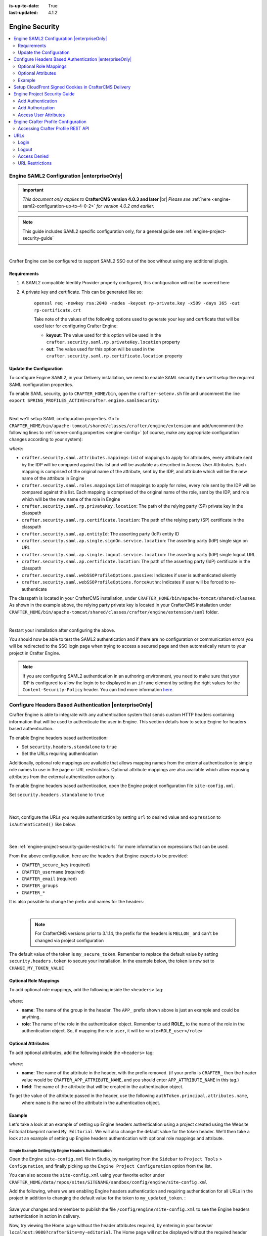 :is-up-to-date: True
:last-updated: 4.1.2

.. _engine-security:

===============
Engine Security
===============
.. contents::
    :local:
    :depth: 2

.. _engine-saml2-configuration:

-------------------------------------------
Engine SAML2 Configuration |enterpriseOnly|
-------------------------------------------
.. version_tag::
    :label: Since
    :version: 4.0.3

.. important::
   *This document only applies to* **CrafterCMS version 4.0.3 and later** |br|
   *Please see* :ref:`here <engine-saml2-configuration-up-to-4-0-2>` *for version 4.0.2 and earlier.*

.. note:: This guide includes SAML2 specific configuration only, for a general guide see
   :ref:`engine-project-security-guide`

|

Crafter Engine can be configured to support SAML2 SSO out of the box without using any additional plugin.

^^^^^^^^^^^^
Requirements
^^^^^^^^^^^^
#. A SAML2 compatible Identity Provider properly configured, this configuration will not be covered here
#. A private key and certificate. This can be generated like so:

    ``openssl req -newkey rsa:2048 -nodes -keyout rp-private.key -x509 -days 365 -out rp-certificate.crt``

    Take note of the values of the following options used to generate your key and certificate that will be
    used later for configuring Crafter Engine:

    * **keyout**: The value used for this option wil be used in the ``crafter.security.saml.rp.privateKey.location`` property
    * **out**: The value used for this option will be used in the ``crafter.security.saml.rp.certificate.location`` property

^^^^^^^^^^^^^^^^^^^^^^^^
Update the Configuration
^^^^^^^^^^^^^^^^^^^^^^^^
To configure Engine SAML2, in your Delivery installation, we need to enable SAML security then we'll setup the required SAML configuration properties.

To enable SAML security, go to ``CRAFTER_HOME/bin``, open the ``crafter-setenv.sh`` file and uncomment the line ``export SPRING_PROFILES_ACTIVE=crafter.engine.samlSecurity``:

.. code-block:: sh
   :caption: *CRAFTER_HOME/bin/crafter-setenv.sh*

   # -------------------- Spring Profiles --------------------
   ...
   # Uncomment to enable SAML security
   export SPRING_PROFILES_ACTIVE=crafter.engine.samlSecurity
   # For multiple active spring profiles, create comma separated list

|

Next we'll setup SAML configuration properties. Go to ``CRAFTER_HOME/bin/apache-tomcat/shared/classes/crafter/engine/extension`` and add/uncomment the following lines to :ref:`server-config.properties <engine-config>` (of course, make any appropriate configuration changes according to your system):

.. code-block:: properties
   :caption: *CRAFTER_HOME/bin/apache-tomcat/shared/classes/crafter/engine/extension/server-config.properties*
   :linenos:

   #############################
   # SAML2 Security Properties #
   #############################
   # SAML attributes mapping
   crafter.security.saml.attributes.mappings=DisplayName:fullname,Avatar:profilePicture
   # SAML roles mapping
   crafter.security.saml.roles.mappings=editor:ROLE_EDITOR
   # SAML attribute role key
   crafter.security.saml.attributeName.role=Role
   ###############################################################
   ##         SAML Security Relying Party (SP) configuration    ##
   ###############################################################
   # {baseUrl} and {registrationId} are pre-defined macros and should not be modified
   # SAML relying party (SP) registration ID. {registrationId} macro will be replaced with this value
   crafter.security.saml.rp.registration.id=SSO
   # SAML relying party (SP) entity ID and metadata endpoint
   crafter.security.saml.rp.entity.id={baseUrl}/saml/metadata
   # SAML relying party (SP) login processing url. Must end with {registrationId}
   crafter.security.saml.rp.loginProcessingUrl=/saml/{registrationId}
   # SAML relying party (SP) assertion consumer service location. Must end with {registrationId}
   crafter.security.saml.rp.assertion.consumer.service.location={baseUrl}/saml/{registrationId}
   # SAML relying party (SP) assertion consumer service biding (POST or REDIRECT)
   crafter.security.saml.rp.assertion.consumer.service.binding=POST
   # SAML relying party (SP) logout URL
   crafter.security.saml.rp.logoutUrl=/saml/logout
   # SAML relying party (SP) single logout service location
   crafter.security.saml.rp.logout.service.location={baseUrl}/saml/logout
   # SAML relying party (SP) logout service binding (POST or REDIRECT)
   crafter.security.saml.rp.logout.service.binding=POST
   # SAML relying party (SP) metadata endpoint
   crafter.security.saml.rp.metadata.endpoint=/saml/metadata
   # SAML relying party (SP) private key location
   crafter.security.saml.rp.privateKey.location=classpath:crafter/engine/extension/saml/rp-private.key
   # SAML relying party (SP) certificate location
   crafter.security.saml.rp.certificate.location=classpath:crafter/engine/extension/saml/rp-certificate.crt
   ###############################################################
   ##      SAML Security Asserting Party (IdP) configuration    ##
   ###############################################################
   # SAML asserting party (IdP) entity ID:
   crafter.security.saml.ap.entityId=https://ap.example.org/ap-entity-id
   # SAML asserting party (IdP) single sign on service location
   crafter.security.saml.ap.single.signOn.service.location=https://ap.example.org/sso/saml
   # SAML asserting party (IdP) single sign on service binding (POST or REDIRECT)
   crafter.security.saml.ap.single.signOn.service.binding=POST
   # SAML asserting party (IdP) logout service location
   crafter.security.saml.ap.single.logout.service.location=https://ap.example.org/slo/saml
   # SAML asserting party (IdP) logout service binding (POST or REDIRECT)
   crafter.security.saml.ap.single.logout.service.binding=POST
   # SAML asserting party (IdP) want authn request signed
   crafter.security.saml.ap.want.authn.request.signed=false
   # SAML asserting party (IdP) certificate location
   crafter.security.saml.ap.certificate.location=classpath:crafter/engine/extension/saml/idp-certificate.crt
   ###############################################################
   ##            SAML Security other configuration              ##
   ###############################################################
   # SAML Web SSO profile options: authenticate the user silently
   crafter.security.saml.webSSOProfileOptions.passive=false
   # SAML Web SSO profile options: force user to re-authenticate
   crafter.security.saml.webSSOProfileOptions.forceAuthn=false

*where:*

- ``crafter.security.saml.attributes.mappings``: List of mappings to apply for attributes, every attribute sent
  by the IDP will be compared against this list and will be available as described in Access User Attributes.
  Each mapping is comprised of the original name of the attribute, sent by the IDP, and attribute which will
  be the new name of the attribute in Engine
- ``crafter.security.saml.roles.mappings``:List of mappings to apply for roles, every role sent by the IDP will
  be compared against this list. Each mapping is comprised of the original name of the role, sent by the IDP,
  and role which will be the new name of the role in Engine
- ``crafter.security.saml.rp.privateKey.location``: The path of the relying party (SP) private key in the classpath
- ``crafter.security.saml.rp.certificate.location``: The path of the relying party (SP) certificate in the classpath
- ``crafter.security.saml.ap.entityId``: The asserting party (IdP) entity ID
- ``crafter.security.saml.ap.single.signOn.service.location``: The asserting party (IdP) single sign on URL
- ``crafter.security.saml.ap.single.logout.service.location``: The asserting party (IdP) single logout URL
- ``crafter.security.saml.ap.certificate.location``:  The path of the asserting party (IdP) certificate in the classpath
- ``crafter.security.saml.webSSOProfileOptions.passive``: Indicates if user is authenticated silently
- ``crafter.security.saml.webSSOProfileOptions.forceAuthn``: Indicates if user will be forced to re-authenticate

The classpath is located in your CrafterCMS installation, under ``CRAFTER_HOME/bin/apache-tomcat/shared/classes``. As shown in the example above, the relying party private key is located in your CrafterCMS installation under ``CRAFTER_HOME/bin/apache-tomcat/shared/classes/crafter/engine/extension/saml`` folder.

.. code-block:: properties
   :caption: *CRAFTER_HOME/bin/apache-tomcat/shared/classes/crafter/engine/extension/server-config.properties*

   # SAML relying party (SP) private key location
   crafter.security.saml.rp.privateKey.location=classpath:crafter/engine/extension/saml/rp-private.key

|

Restart your installation after configuring the above.

You should now be able to test the SAML2 authentication and if there are no configuration or
communication errors you will be redirected to the SSO login page when trying to access a
secured page and then automatically return to your project in Crafter Engine.

.. note::
  If you are configuring SAML2 authentication in an authoring environment, you need to make sure that your IDP is
  configured to allow the login to be displayed in an ``iframe`` element by setting the right values for the
  ``Content-Security-Policy`` header. You can find more information
  `here <https://developer.mozilla.org/en-US/docs/Web/HTTP/Headers/Content-Security-Policy>`_.

.. TODO The following section can be put back in if we go back to supporting different SAML2 per project
    .. _saml2-multi-environment-support:

    ^^^^^^^^^^^^^^^^^^^^^^^^^^^^^^^^^^^^^^^^^^^^^^^^
    SAML2 Multi-Environment Support |enterpriseOnly|
    ^^^^^^^^^^^^^^^^^^^^^^^^^^^^^^^^^^^^^^^^^^^^^^^^
    When configuring SAML2 in an environment-specific project configuration file (``/config/engine/site-config.xml``), since the
    SAML2 configuration folder sits outside the environment folder, you can point to environment-specific SAML2
    files in the SAML2 folder for the following path/file configuration of SAML2:

    +------------------------------------+-------------------------------------------+-------------------------------------+
    || Property                          || Description                              || Default Value                      |
    +====================================+===========================================+=====================================+
    |``keystore.path``                   |The path of the keystore file in the repo  |``/config/engine/saml2/keystore.jks``|
    +------------------------------------+-------------------------------------------+-------------------------------------+
    |``identityProviderDescriptor``      |The path of the identity provider metadata |``/config/engine/saml2/idp.xml``     |
    |                                    |XML descriptor in the repo                 |                                     |
    +------------------------------------+-------------------------------------------+-------------------------------------+
    |``serviceProviderDescriptor``       |The path of the service provider metadata  |``/config/engine/saml2/sp.xml``      |
    |                                    |XML descriptor in the repo                 |                                     |
    +------------------------------------+-------------------------------------------+-------------------------------------+

    Use the format ``/config/engine/saml2/saml2-path-file-config-{myCustomEnv}.***`` for naming your SAML2 environment
    specific configuration files where ``{myCustomEnv}`` is the name of your environment.

    """""""
    Example
    """""""
    Say we're setting up SAML2 files for an environment named ``dev``. Using the format mentioned above, our environment
    specific SAML2 files will be the following:

    - ``/config/engine/saml2/keystore-dev.jks``
    - ``/config/engine/saml2/idp-dev.xml``
    - ``/config/engine/saml2/sp-dev.xml``

    Below is the SAML2 configuration using the above files in the project configuration file:

    .. code-block:: xml
       :caption: *Example SAML2 configuration for a custom environment*
       :emphasize-lines: 5,15,17

       <saml2>
         ...
         <keystore>
           <defaultCredential>abc-crafter-saml</defaultCredential>
           <path>/config/engine/saml2/keystore-dev.jks</path>
           <password encrypted="true">${enc:value}</password>
           <credentials>
             <credential>
               <name>abc-crafter-saml</name>
               <password encrypted="true">${enc:value}</password>
             </credential>
           </credentials>
         </keystore>
         <identityProviderName>http://www.okta.com/abc</identityProviderName>
         <identityProviderDescriptor>/config/engine/saml2/idp-dev.xml</identityProviderDescriptor>
         <serviceProviderName>https://intranet.abc.org/saml/SSO</serviceProviderName>
         <serviceProviderDescription>/config/engine/saml2/sp-dev.xml</serviceProviderDescription>
       </saml2>

.. _engine-headers-authentication:

-------------------------------------------------------
Configure Headers Based Authentication |enterpriseOnly|
-------------------------------------------------------
Crafter Engine is able to integrate with any authentication system that sends custom HTTP headers containing
information that will be used to authenticate the user in Engine. This section details how to setup Engine for
headers based authentication.

To enable Engine headers based authentication:

- Set ``security.headers.standalone`` to ``true``
- Set the URLs requiring authentication

Additionally, optional role mappings are available that allows mapping names from the external authentication to
simple role names to use in the page or URL restrictions. Optional attribute mappings are also available which
allow exposing attributes from the external authentication authority.

To enable Engine headers based authentication, open the Engine project configuration file ``site-config.xml``.

Set ``security.headers.standalone`` to ``true``

   .. code-block:: xml
      :caption: *Engine Project Configuration  - Enable headers authentication*
      :emphasize-lines: 4

      <security>
        ...
        <headers>
          <standalone>true</standalone>
        </headers>
      </security>

   |

Next, configure the URLs you require authentication by setting ``url`` to desired value and ``expression`` to
``isAuthenticated()`` like below:

   .. code-block:: xml
      :caption: *Engine Project Configuration  - setup url restrictions*
      :emphasize-lines: 3-6

      <security>
        <urlRestrictions>
          <restriction>
            <url>/**</url>
            <expression>isAuthenticated()</expression>
          </restriction>
        </urlRestrictions>
        ...
      </security>

   |

See :ref:`engine-project-security-guide-restrict-urls` for more information on expressions that can be used.

From the above configuration, here are the headers that Engine expects to be provided:

- ``CRAFTER_secure_key`` (required)
- ``CRAFTER_username`` (required)
- ``CRAFTER_email`` (required)
- ``CRAFTER_groups``
- ``CRAFTER_*``

It is also possible to change the prefix and names for the headers:

.. code-block:: xml
   :caption: *Engine Project Configuration  - change default header names*
   :linenos:

   <security>
     <headers>
       ...
       <names>
        <!-- Prefix that will be used for all headers, defaults to 'CRAFTER_' -->
        <prefix>MY_APP_</prefix>

        <!-- Name for the header containing the username, defaults to 'username' -->
        <username>user</username>

        <!-- Name for the header containing the email, defaults to 'email' -->
        <email>address</email>

        <!-- Name for the header containing the groups, defaults to 'groups' -->
        <groups>roles</groups>

        <!-- Name for the header containing the token, defaults to 'secure_key' -->
        <token>verification</token>

       </names>
       ...
     </headers>
   </security>

|

   .. note::
      For CrafterCMS versions prior to 3.1.14, the prefix for the headers is ``MELLON_`` and can't be changed via project configuration


The default value of the token is ``my_secure_token``. Remember to replace the default value by setting
``security.headers.token`` to secure your installation. In the example below, the token is now set to
``CHANGE_MY_TOKEN_VALUE``

   .. code-block:: xml
      :caption: *Engine Project Configuration  - Change the default value of the token*
      :emphasize-lines: 4

      <security>
      ...
        <headers>
          <token>CHANGE_MY_TOKEN_VALUE</token>
        </headers>
      </security>

^^^^^^^^^^^^^^^^^^^^^^
Optional Role Mappings
^^^^^^^^^^^^^^^^^^^^^^
To add optional role mappings, add the following inside the ``<headers>`` tag:

   .. code-block:: xml
      :caption: *Engine Project Configuration  - setup optional role mappings in header*
      :emphasize-lines: 5-8

      <security>
        <headers>
          ...
          <groups>
            <group>
              <name>APP_GROUP_NAME</name>    <!-- The name of the group in the header -->
              <role>ROLE_name_of_role</role> <!-- The name of the role in the authentication object -->
            </group>
          </groups>
          ...
        </headers>
      </security>


*where:*

* **name**: The name of the group in the header. The ``APP_`` prefix shown above is just an example and could be
  anything.
* **role**: The name of the role in the authentication object. Remember to add **ROLE_** to the name of the role in
  the authentication object. So, if mapping the role ``user``, it will be ``<role>ROLE_user</role>``

^^^^^^^^^^^^^^^^^^^
Optional Attributes
^^^^^^^^^^^^^^^^^^^
To add optional attributes, add the following inside the ``<headers>`` tag:

   .. code-block:: xml
      :caption: *Engine Project Configuration  - setup optional attributes in header*
      :linenos:
      :emphasize-lines: 5-10

      <security>
        <headers>
          ...
          <!-- Optional attribute mappings, allows to expose attributes from the external auth -->
          <attributes>
            <attribute>
              <name>APP_ATTRIBUTE_NAME</name>   <!-- The name of the attribute in the header, excluding the prefix -->
              <field>name</field>               <!-- The name of the attribute in the authentication object -->
            </attribute>
          </attributes>
          ...
        </headers>
      </security>


*where:*

* **name**: The name of the attribute in the header, with the prefix removed. (if your prefix is ``CRAFTER_`` then the
  header value would be ``CRAFTER_APP_ATTRIBUTE_NAME``, and you should enter ``APP_ATTRIBUTE_NAME`` in this tag.)
* **field**: The name of the attribute that will be created in the authentication object.

To get the value of the attribute passed in the header, use the following ``authToken.principal.attributes.name``,
 where ``name`` is the name of the attribute in the authentication object.

^^^^^^^
Example
^^^^^^^
Let's take a look at an example of setting up Engine headers authentication using a project created using the Website
Editorial blueprint named ``My Editorial``. We will also change the default value for the token header. We'll then take a
look at an example of setting up Engine headers authentication with optional role mappings and attribute.

"""""""""""""""""""""""""""""""""""""""""""""""""""""""
Simple Example Setting Up Engine Headers Authentication
"""""""""""""""""""""""""""""""""""""""""""""""""""""""
Open the Engine ``site-config.xml`` file in Studio, by navigating from the ``Sidebar`` to
``Project Tools`` > ``Configuration``, and finally picking up the ``Engine Project Configuration`` option from the list.

You can also access the ``site-config.xml`` using your favorite editor under
``CRAFTER_HOME/data/repos/sites/SITENAME/sandbox/config/engine/site-config.xml``

Add the following, where we are enabling Engine headers authentication and requiring authentication for all URLs in the
project in addition to changing the default value for the token to ``my_updated_token``. :

   .. code-block:: xml
      :caption: *Engine Project Configuration  - Example enabling headers authentication*

      <?xml version="1.0" encoding="UTF-8"?>
      <site>
        <version>2</version>
        <security>
          <urlRestrictions>
            <restriction>
              <url>/**</url>
              <expression>isAuthenticated()</expression>
            </restriction>
          </urlRestrictions>
          <headers>
            <standalone>true</standalone>
            <token>my_updated_token</token>
          </headers>
        </security>
      </site>

Save your changes and remember to publish the file ``/config/engine/site-config.xml`` to see the Engine headers
authentication in action in delivery.

Now, try viewing the Home page without the header attributes required, by entering in your browser
``localhost:9080?crafterSite=my-editorial``. The Home page will not be displayed without the required header attributes.

.. image:: /_static/images/site-admin/engine-headers-delivery-not-sent.webp
   :align: center
   :width: 75%
   :alt: Website Editorial Home Page view without the headers sent

|

This time, try viewing the Home page with the following header attributes and values:

- ``CRAFTER_secure_key``: my_updated_token
- ``CRAFTER_username``: jsmith
- ``CRAFTER_email``: jsmith@example.com

You should now see the Home page displayed

.. image:: /_static/images/site-admin/engine-headers-delivery-sent.webp
   :align: center
   :width: 75%
   :alt: Website Editorial Home Page view with the headers sent

|

See :ref:`engine-config` for more information on how to access the ``site-config.xml`` file.

"""""""""""""""""""""""""""""""""""""""""""""""""""""""""""""""""""""""""""""""""""""""""""
Example Setting Up Engine Headers Authentication with Optional Role Mappings and Attributes
"""""""""""""""""""""""""""""""""""""""""""""""""""""""""""""""""""""""""""""""""""""""""""
We'll now take a look at another example where we setup optional role mappings and attributes.

We'll setup the ``admin`` and the ``user`` roles and add the attribute ``APP_FULL_NAME``. We'll try to restrict
access to ``/articles/**`` for users with the ``user`` or ``admin`` role, then we'll try to display the
``APP_FULL_NAME`` value passed from the headers in our project. Remember that the ``ROLE_`` prefix is required

Open the Engine ``site-config.xml`` file in Studio, by navigating from the ``Sidebar`` to
``Project Tools`` > ``Configuration``, and finally picking up the ``Engine Project Configuration`` option from the dropdown.

Add the following to setup the ``admin`` and ``user`` role, and the attribute ``APP_FULL_NAME``:

   .. code-block:: xml
      :caption: *Engine Project Configuration  - Example Engine headers authentication with optional role mappings and attribute*
      :linenos:
      :emphasize-lines: 5, 13-22, 24-29

      <security>
        <urlRestrictions>
          <restriction>
            <url>/articles/**</url>
            <expression>hasAnyRole('user'\,'admin')</expression>
          </restriction>
        </urlRestrictions>
        <headers>
          <standalone>true</standalone>
          <token>my_updated_token</token>
          <!-- Optional role mappings, allows to map names from the external auth to simple role names to use in the page or url restrictions -->
          <!-- The APP_ prefix is just an example, the values can be anything -->
          <!-- The ROLE_ prefix is is required for the name of the role -->
          <groups>
            <group>
              <name>APP_ADMIN</name> <!-- The name of the group in the header -->
              <role>ROLE_admin</role>     <!-- The name of the role in the authentication object -->
            </group>
            <group>
              <name>APP_USER</name> <!-- The name of the group in the header -->
              <role>ROLE_user</role>     <!-- The name of the role in the authentication object -->
            </group>
          </groups>
          <!-- Optional attribute mappings, allows to expose attributes from the external auth -->
          <attributes>
            <attribute>
              <name>APP_FULL_NAME</name> <!-- The name of the attribute in the header -->
              <field>name</field>        <!-- The name of the attribute in the authentication object -->
            </attribute>
          </attributes>
        </headers>
      </security>

   |

For the ``expression`` in the URL restriction, remember to escape the comma as shown above
``<expression>hasAnyRole('user'\,'admin')</expression>``

When we send the following headers:

- ``CRAFTER_secure_key``: my_updated_token
- ``CRAFTER_username``: jsmith
- ``CRAFTER_email``: jsmith@example.com

Notice that when we try to view an article, since the user does not have either ``admin`` or ``user`` role, the page
is not available and will display the following message: ``The user doesn't have enough rights to access the page.``
In our example below, we tried previewing the article ``Top Books For Young Women`` with the headers listed above and
is shown the message below:

.. image:: /_static/images/site-admin/engine-headers-no-role.webp
   :align: center
   :width: 75%
   :alt: Website Editorial Article Page view without the proper role for the user

|


Let's now try sending the headers again, but this time with the role ``APP_USER`` for our user

- ``CRAFTER_secure_key``: my_updated_token
- ``CRAFTER_username``: jsmith
- ``CRAFTER_email``: jsmith@example.com
- ``CRAFTER_groups``: APP_USER

Notice that this time, we are able to preview the article correctly

.. image:: /_static/images/site-admin/engine-headers-w-role.webp
   :align: center
   :width: 75%
   :alt: Website Editorial Article Page view without the proper role for the user

|


The website editorial blueprint displays the value of the attribute with field ``name`` out of the box in the page
header. You can take a look at the ``header.ftl`` file on how the attribute is displayed. Open the ``Sidebar`` in
Studio, then navigate to ``/templates/web/components/`` then right click on ``header.ftl`` and select ``Edit``.
The ``authToken.principal.attributes.name`` contains the value passed for ``APP_FULL_NAME`` in the header

   .. code-block:: text
      :emphasize-lines: 5-6
      :caption: */templates/web/components/header.ftl*
      :linenos:

      <#import "/templates/system/common/cstudio-support.ftl" as studio />
      <header id="header" <@studio.componentAttr component=contentModel ice=true iceGroup="header"/>>
        <a href="/" class="logo"><img border="0" alt="${contentModel.logo_text_t!""}" src="${contentModel.logo_s!""}">
          <#if (authToken.principal)??>
            <#assign name = authToken.principal.attributes.name!"stranger" />
          <#else>
            <#assign name = "stranger" />
          </#if>

          Howdy, ${name}

         </a>
         ...
      </header>

|

Let's now try sending the headers again, but this time with the attribute ``APP_FULL_NAME``

- ``CRAFTER_secure_key``: my_updated_token
- ``CRAFTER_username``: jsmith
- ``CRAFTER_email``: jsmith@example.com
- ``CRAFTER_groups``: APP_USER
- ``CRAFTER_APP_FULL_NAME``: John Smith

Note that when sending the attribute ``APP_FULL_NAME`` in the header, the header prefix must be added as shown above.

When we preview a page, the value in the custom header is displayed:

.. image:: /_static/images/site-admin/engine-headers-APP-USER-NAME-displayed.webp
   :align: center
   :width: 75%
   :alt: Website Editorial Article Page view with the value of APP_USER_NAME displayed

|

|hr|

.. _setup-cloudfront-signed-cookies-in-crafter:

------------------------------------------------------
Setup CloudFront Signed Cookies in CrafterCMS Delivery
------------------------------------------------------
One way to provide access to restricted content through AWS CloudFront is to use signed cookies.
This section details how to setup CloudFront signed cookies for CrafterCMS with SSO.

From the  `AWS documentation <https://docs.aws.amazon.com/AmazonCloudFront/latest/DeveloperGuide/private-content-signed-cookies.html>`__

.. code-block:: text

      CloudFront signed cookies allow you to control who can access your content when you don't want to change your
      current URLs or when you want to provide access to multiple restricted files, for example, all of the files
      in the subscribers' area of a website.

Here are the steps:

1. Configure CloudFront to use signed cookies following this guide: https://docs.aws.amazon.com/AmazonCloudFront/latest/DeveloperGuide/private-content-signed-cookies.html
2. Add the Groovy class to your site's classes.

   .. literalinclude:: /_static/code/system-admin/CloudFrontUtils.groovy
      :language: groovy
      :caption: CloudFrontUtils.groovy
      :linenos:

3. Create a Groovy filter that checks for current user authentication/authorization on the requests that need it, and then calls the class method: ``CloudFrontUtils.setSignedCookies(request, response, siteConfig)``
4. Add the following config to Engine's site-config.xml:

   .. code-block:: xml
      :linenos:

      <aws>
        <cloudFront>
          <signedCookies>
            <domain><!--- Site's domain name, used by CloudFront --></domain>
            <resourcePath>static-assets/*</resourcePath>
            <keyPairId encrypted=""><!-- ID of the key pair created in step 1, recommended to be encrypted with Encrypt Marked from the UI  --></keyPairId>
            <privateKey encrypted=""><!-- Content of the private key created in step 1, recommended to be encrypted with Encrypt Marked from the UI</privateKey>
            <cloudFrontTimeToExpire><!--Time in minutes after which CloudFront will not allow access to the content using the cookie --></cloudFrontTimeToExpire>
            <cookieMaxAge><!-- Time in minutes after which the browser will consider the cookie expired --></cookieMaxAge>
          </signedCookies>
        </cloudFront>
      </aws>

   |

5. Configure an Error Page HTML in CloudFront for 403 errors, that will redirect to Engine using JS so that the SSO flow is started. It can be like the following:

   .. code-block:: html

      <!DOCTYPE html>
      <!-- saved from url=(0014)about:internet -->
      <html lang="en">
        <head>
          ...
          <script>
            if(document.location.hash.indexOf("dlink") == -1) {
              document.location = "/auth-asset?a=" + document.location.pathname + "#dlink";
            }
          </script>
          ...
        </head>
        <main id="main-content">
          <!-- PAGE CONTENT -->
          <script>
            if(document.location.hash.indexOf("dlink") != -1) {
              document.getElementById("headline").innerHTML = "403";
              document.getElementById("message").innerHTML = "You do not have permissions to access the requested resource. You will be redirected to the home page momentarily.";
              setTimeout(function(){ document.location = "/" }, 5000);
            }
          </script>
      </body></html>

   |

6. Create a ``/auth-asset`` page in your site with a Groovy script that only redirects back to the asset (the auth and cookie should have been already setup by filters):

   .. code-block::

      if(params.a) {
        response.sendRedirect(params.a)
      }

.. _engine-project-security-guide:

-----------------------------
Engine Project Security Guide
-----------------------------
The following guide will help you configure Crafter Engine to:

#. Add authentication for your project.
#. Add authorization so that access to certain pages and URLs of your project are restricted.

Crafter Engine is able to integrate with multiple authentication providers:

#. **Using SAML2**

   To configure SAML 2.0, follow the instructions: :ref:`engine-saml2-configuration`

#. **Using Crafter Profile**

   To configure Crafter Profile, follow the instructions: :ref:`engine-crafter-profile-configuration`

^^^^^^^^^^^^^^^^^^
Add Authentication
^^^^^^^^^^^^^^^^^^
"""""""""
Add Login
"""""""""
To add a login page:

#. In Crafter Studio, create a Home > Login page.
#. The page template should contain a form that POSTs to /crafter-security-login, sending the ``username``,
    ``password`` and ``rememberMe`` parameters, like in the following snippet:

   .. code-block:: html
     :linenos:

     <form action="/crafter-security-login" method="post">
         <label for="username">Username: </label>
         <input type="text" name="username"/>
         <br/>
         <label for="password">Password: </label>
         <input type="password" name="password"/>
         <br/>
         <input type="checkbox" name="rememberMe" value="true">Remember Me</input>
         <br/>
         <button type="submit">Sign in</button>
     </form>

""""""""""
Add Logout
""""""""""
To add logout, just add a link in the global header that points to /crafter-security-logout:

.. code-block:: html
 :linenos:

 <a href="/crafter-security-logout">Log Out</a>

^^^^^^^^^^^^^^^^^
Add Authorization
^^^^^^^^^^^^^^^^^
Adding authorization allows restricted access to certain pages and URLs of your project depending on what is setup.

""""""""""""""
Restrict Pages
""""""""""""""
You can restrict pages based on whether a user is authenticated or has a certain role. To do this, you need to follow
the next steps to create in the page content type a Repeating Group with a text Input for the roles:

#. In Studio, click on |projectTools|.
#. Click on **Content Types** then **Open Existing Type** and select the content type for the pages that you want to restrict.
#. On Controls, select the Repeating Group and add it to any Form Section (you can even create an Authorization section just for these fields).
#. In the Repeating Group properties, set the **Title** field to "Authorized Roles" and the **Name / Variable Name** field to "authorizedRoles."

    .. image:: /_static/images/site-admin/authorized_roles_properties.webp
        :alt: Engine Project Security Guide - Authorized Roles Properties

    |

       .. warning::
           The UI autofills the **Name/ Variable Name** field and adds postfixes as you're typing in the **Title** field. Remember to remove the postfix ``_o``, as ``authorizedRoles`` is a reserved variable name used by CrafterCMS. For a list of variable names used by CrafterCMS, see :ref:`form-control-variable-names` for more information

           The ``ROLE_`` prefix is optional for values in ``authorizedRoles``

#. Add an Input control inside the Repeating Group, with the **Title** field set to "Role" and the **Name / Variable Name** field set to "role". Make this Input required by checking the checkbox under **Constraints** in the **Required** field in the **Properties Explorer**.

    .. image:: /_static/images/site-admin/role_properties.webp
        :alt: Engine Project Security Guide - Role Properties

    |

       .. warning::
           The UI autofills the **Name / Variable Name** field and adds postfixes as you're typing in the **Title** field. Remember to remove the postfix ``_o``, as the ``role`` variable name is used by CrafterCMS for enforcing access to a page. For a list of variable names used by CrafterCMS, see :ref:`form-control-variable-names` for more information


#. Save the changes. The added fields should look like this:

    .. image:: /_static/images/site-admin/authorization_section.webp
        :alt: Engine Project Security Guide - Authorization Section

    |

With these changes, now you or any other content author can go to any page of this content type and add the roles that
are required to access the page. Two special roles which indicate authentication state can be used besides the roles
that are included in user profiles: ``Anonymous`` and ``Authenticated``. The complete access check algorithm executed
by Crafter Engine is described below:

#. If the page doesn't contain any role, no authentication is needed.
#. If the page has the role ``Anonymous``, no authentication is needed.
#. If the page has the role ``Authenticated``, just authentication is needed.
#. If the page has any other roles, the user needs to be authenticated and have any of those roles.

.. _engine-project-security-guide-restrict-urls:

"""""""""""""
Restrict URLs
"""""""""""""
Sometimes it is not enough to restrict a single page. Sometimes you need to restrict an entire project subtree, or
restrict several static assets. For this, CrafterCMS provides configuration parameters that allow you to restrict
access based on URL patterns. You just need to add configuration similar to the following in Config > Engine Project Configuration:

.. code-block:: xml
    :linenos:

    <security>
        <urlRestrictions>
            <restriction>
                <url>/user/*</url>
                <expression>hasAnyRole({'user'\, 'admin'})</expression>
            </restriction>
        </urlRestrictions>
    </security>

The ``<urlRestrictions>`` can contain any number of ``<restriction>`` elements. Each restriction is formed by an
Ant-style path pattern (``<url>``) and a Spring EL expression (``<expression>``) executed against the current profile.
If a request matches the URL, and the expression evaluates to false, access is denied. The following expressions can
be used:

*   ``isAnonymous()``
*   ``isAuthenticated()``
*   ``hasRole('role')``
*   ``hasAnyRole({'role1'\, 'role2'})``
*   ``permitAll()``
*   ``denyAll()``

.. note::
   For the ``<url>`` Ant-style path pattern, ``<url>/*</url>`` indicates just one level of the URL and ``<url>/**</url>`` indicates all urls. For more information on Ant-style path pattern matching, see https://docs.spring.io/spring/docs/current/javadoc-api/org/springframework/util/AntPathMatcher.html

   For the ``hasAnyRole`` expression, remember to escape the comma ``,`` separating the roles inside the expression as shown above.

   For more information, check
   :javadoc_base_url:`UrlAccessRestrictionCheckingProcessor.java <profile/org/craftercms/security/processors/impl/UrlAccessRestrictionCheckingProcessor.html>`
   and :javadoc_base_url:`AccessRestrictionExpressionRoot.java <profile/org/craftercms/security/utils/spring/el/AccessRestrictionExpressionRoot.html>`

.. _engine-security-access-attributes:

^^^^^^^^^^^^^^^^^^^^^^
Access User Attributes
^^^^^^^^^^^^^^^^^^^^^^
Once the authentication and authorization configurations are completed you can use the ``authToken`` object in
templates and scripts to access the current user attributes. The class of the object will change depending of the
authentication provider used, but you can always obtain an instance of |CustomUser| using the ``principal`` property.

.. code-block:: none
  :caption: Displaying the first name of the current user in Freemarker

  <#if authToken??>
    Hello ${authToken.principal.attributes.firstName}!
  <#else>
    <#-- show login button -->
  </#if>

.. note:: You can find more details about the ``authToken`` variable in :ref:`templating-api` or :ref:`groovy-java-api`

|

""""""""""""""""""""""""""""""
Migrating from Crafter Profile
""""""""""""""""""""""""""""""
Prior to version ``3.1.5`` Crafter Profile was the only security provider available, all projects created in previous
versions will continue to work without any changes, however if you need to migrate to a different provider like SAML2
you will need to replace all uses of the ``profile`` and ``authentication`` variables, both have been replaced with
``authToken``.

In templates and scripts you can replace all uses of ``profile`` with ``authToken`` and ``profile.attributes`` with
``authToken.principal.attributes``.

   .. note:: Some advanced uses like custom security filters will need to be updated to integrate with Spring Security


|

   .. important::
      **The variables** ``profile`` **and** ``authentication`` **will be null in most cases and should not be used anymore**


.. |CustomUser| replace:: :javadoc_base_url:`CustomUser <engine/org/craftercms/engine/util/spring/security/CustomUser.html>`

|hr|

.. _engine-crafter-profile-configuration:

------------------------------------
Engine Crafter Profile Configuration
------------------------------------
.. note:: This guide includes Crafter Profile specific configuration only, for a general guide see
          :ref:`engine-project-security-guide`

Crafter Engine needs access tokens to use Crafter Profile's API. Each project must have it's own access token. Follow the
next steps to create one:

#. Login to Crafter Profile Admin Console as a ``PROFILE_SUPERADMIN`` (by default the admin user has this role). *See* :ref:`here <crafter-profile-admin-console>` *for more information on the Crafter Profile Admin Console UI.*
#. Click on **New Access Token** in the navigation. Enter your project's name on **Application**, leave the **Master** checkbox
   unselected, pick a proper Expiration Date (10 years from the current date is ok) and on **Tenant Permissions** add
   your tenant's name to the input (*Remember that your tenant's name has to have the same name as your project. See the note below*) and click on **Add**. By default the admin console auto-selects the 3 actions
   mentioned before. If you're using the same access token as another environment (e.g. you want to use the same
   access token in dev and prod), copy the same access token ID from the other environment, and enter the same field
   values for Application, Master and Expiration Date. Finally, click on **Accept**.

   .. note::
       Authentication by default is done against a tenant with the same name as your project. See :ref:`profile-admin-tenants` for more information on creating a tenant.

   .. image:: /_static/images/new_access_token.webp
       :alt: Engine Crafter Profile Configuration - New Access Token
       :width: 65%

   |

#. Now that you have created the access token, you need to "tell" Engine to use it in your project. In Admin Console,
    click on **List Access Tokens** in the navigation menu and copy the ID of the token you just created. Then, depending
    on the mode Engine is running, add one of the following configurations (preview is ignored because normally
    predefined Personas are used, so there's no need to access the Crafter Profile app).

    .. code-block:: xml
      :linenos:

      <profile>
          <api>
              <accessTokenId>6604d59a-fe1b-4cb3-a76f-bdb1eb61e8c2</accessTokenId>
          </api>
      </profile>

.. TODO Discuss and see if it's safe to remove the section below
    """"""""""""""""""
    Add Authentication
    """"""""""""""""""
    ~~~~~~~~~~~~~~~~
    Add Registration
    ~~~~~~~~~~~~~~~~
    Normally, to add registration or sign up you just need to:

    #. Create a page with an HTML form that captures the user information for registration:

        .. code-block:: html
          :linenos:

          <form action="/registration" method="post">
              Email: <input type="text" name="email"></input><br/>
              First Name: <input type="text" name="firstname"></input><br/>
              Last Name: <input type="text" name="lastname"></input><br/>
              Password: <input type="password" name="password"></input><br/>
              <button type="submit">Submit</button>
          </form>

    #. Create a controller script that receives the information and creates the respective profile. Assuming the
        controller should be under /registration, you need to create a script under Scripts > controllers >
        registration.post.groovy, with code similar to the following:

        .. code-block:: groovy
          :linenos:

          import utils.MailHelper

          import org.craftercms.engine.exception.HttpStatusCodeException
          import org.craftercms.profile.api.Profile
          import org.craftercms.security.utils.SecurityUtils

          def sendVerificationEmail(mailHelper, profile) {
              def token = profileService.createVerificationToken(profile.id.toString())
              def verificationUrl = urlTransformationService.transform("toFullUrl", "/verifyacct?token=${token.id}")
              def model = [:]
                  model.profile = profile
                  model.verificationUrl = verificationUrl

              mailHelper.sendEmail("noreply@example.com", profile.email, "Verify Account", "/templates/mail/verify-account.ftl", model)
          }

          def email = params.email
          def firstName = params.firstname
          def lastName = params.lastname
          def password = params.password

          if (!email) {
              throw new HttpStatusCodeException(400, "Bad request: missing email")
          } else if (!firstName) {
              throw new HttpStatusCodeException(400, "Bad request: missing first name")
          } else if (!lastName) {
              throw new HttpStatusCodeException(400, "Bad request: missing last name")
          } else if (!password) {
              throw new HttpStatusCodeException(400, "Bad request: missing password")
          }

          def profile = profileService.getProfileByUsername(siteContext.siteName, email)
          if (profile == null) {
              def attributes = [:]
                  attributes.firstName = firstName
                  attributes.lastName = lastName

              profile = profileService.createProfile(siteContext.siteName, email, password, email, false, null, attributes, null)

              sendVerificationEmail(new MailHelper(siteContext.freeMarkerConfig.configuration), profile)

              return "redirect:/"
          } else {
              throw new HttpStatusCodeException(400, "User '${email}' already exists")
          }

    #. Create also a MailHelper.groovy file under Classes > groovy > utils, with the following code:

        .. code-block:: groovy
          :linenos:

          package utils

          import java.util.Properties

          import org.craftercms.commons.mail.impl.EmailFactoryImpl
          import org.craftercms.engine.exception.HttpStatusCodeException
          import org.springframework.mail.javamail.JavaMailSenderImpl

          class MailHelper {

              def emailFactory

              def MailHelper(freeMarkerConfig) {
                  def javaMailProperties = new Properties()
                      javaMailProperties["mail.smtp.auth"] = "false"
                    javaMailProperties["mail.smtp.starttls.enable"] = "false"

                  def mailSender = new JavaMailSenderImpl()
                      mailSender.host = "localhost"
                      mailSender.port = 25
                      mailSender.protocol = "smtp"
                      mailSender.defaultEncoding = "UTF-8"
                      mailSender.javaMailProperties = javaMailProperties

                  emailFactory = new EmailFactoryImpl()
                  emailFactory.mailSender = mailSender
                  emailFactory.freeMarkerConfig = freeMarkerConfig
              }

              def sendEmail(from, to, subject, templateName, templateModel) {
                  emailFactory.getEmail(from, (String[])[ to ], null, null, subject, templateName, templateModel, true).send()
              }

          }

    #. Create the Freemarker template that will be used to send the verification emails to the users, under Templates >
        mail > verify-account.ftl:

        .. code-block:: html
          :linenos:

          <p>Hi ${profile.attributes.firstName}!</p>

          <p>
              Thanks for joining MySite.com. To verify your new account, click or copy the link below in your browser:<br/>
              <a href="${verificationUrl}">${verificationUrl}</a>
          </p>

          <p>
              Thanks,<br/>
              The MySite.com Team
          </p>

    #. Finally, add the controller that will perform the profile verification when the user clicks on the link included
        in the email and is redirected. If we used the code above, the script should be put in Scripts > controllers >
        verifyacct.get.groovy:

        .. code-block:: groovy
          :linenos:

          import org.craftercms.engine.exception.HttpStatusCodeException

          def token = params.token
          if (token) {
              profileService.verifyProfile(token)

              return "/templates/web/account-verified.ftl"
          } else {
              throw new HttpStatusCodeException(400, "Bad request: token param is missing")
          }

    ~~~~~~~~~~~~~~~~~~
    Add Single Sign-On
    ~~~~~~~~~~~~~~~~~~
    Configure SSO headers with at least a CRAFTER_secure_key, CRAFTER_username, CRAFTER_email and CRAFTER_groups (which must be a comma separated list of string) in the header, then check in Crafter Profile Admin Console to make sure
    that the Single sign-on enabled checkbox is selected in the tenant page.

    .. image:: /_static/images/sso_enabled.webp

    All headers with the ``CRAFTER_`` prefix will be mapped, without the prefix, to the attributes you defined in the
    Crafter Profile tenant, when a new user needs to be created. So the configuration above will cause the Security
    Provider to create a user with firstName, lastName and displayName attributes.

       .. note::
          For CrafterCMS versions prior to 3.1.14, the prefix for the headers is ``MELLON_`` instead of ``CRAFTER_`` and can't be changed via project configuration.

    ~~~~~~~~~~~~~~~~~~
    Add Facebook Login
    ~~~~~~~~~~~~~~~~~~
    #. Be sure there's a connections attribute of Complex type defined for the project's Crafter Profile Tenant. This
        attribute is needed to store the Facebook connection info. To add this attribute to the Tenant, go to Crafter
        Profile Admin Console, select the Tenant and then add the attribute.

        .. image:: /_static/images/connections_attribute.webp

    #. Add the Facebook appSecret and appKey to your project's config (in Studio, Config > Engine Project Configuration), like this:

        .. code-block:: xml
          :linenos:

          <socialConnections>
              <facebookConnectionFactory>
                  <appId>YOUR_APP_ID</appId>
                  <appSecret>YOUR_APP_SECRET</appSecret>
              </facebookConnectionFactory>
          </socialConnections>

    #. Add a JS method that is triggered when the user clicks on the "Login with Facebook" button, that displays the FB
        login popup when the user clicks on "Connect with Facebook":

        .. code-block:: javascript
          :linenos:

          $("#connect").click(function() {
              try {
                  var top = (screen.height / 2) - (300/ 2);
                  var left = (screen.width / 2) - (500 / 2);
                  var fbDialog = window.open('/connect/facebook_dialog', 'fbDialog', 'width=500, height=300, top=' + top + ', left=' + left);
                  var interval = setInterval(function() {
                      if (fbDialog == null || fbDialog.closed) {
                          clearInterval(interval);

                          location.reload();
                      }
                  }, 1000);
              } catch(e) {}
          }

    #. Add a controller script under Scripts > controllers > connect > facebook_dialog.get.groovy, that will redirect to
        the actual Facebook login when the popup appears. The whole FB login process can be done with the help of the
        ``providerLoginSupport``, provided automatically to all scripts. The ``start(tenant, providerId, request,
        additionalParams, connectSupport)`` method is used to create the proper Facebook redirect URL. Also, by creating
        a custom ``ConnectSupport`` with a callbackUrl you can tell Facebook the URL to redirect to after the user has
        logged in.

        .. code-block:: groovy
          :linenos:

          import org.springframework.social.connect.web.ConnectSupport
          import org.springframework.util.LinkedMultiValueMap

          def connectSupport = new ConnectSupport()
              connectSupport.callbackUrl = urlTransformationService.transform("toFullUrl", "/connect/facebook")

          def additionalParams = new LinkedMultiValueMap<String, String>()
              additionalParams.add("scope", "email,public_profile")
              additionalParams.add("display", "popup")

          return "redirect:" + providerLoginSupport.start(siteContext.siteName, "facebook", request, additionalParams, connectSupport)

    #. Under Scripts > controllers > connect > facebook.get.groovy, add the script to complete the Facebook connection.
        By calling ``providerLoginSupport.complete(tenant, providerId, request)``, the login process will automatically
        be completed for you, and a new user will be created if there wasn't a previous one with the Facebook provided
        username or email.

        .. code-block:: groovy
          :linenos:

          providerLoginSupport.complete(siteContext.siteName, "facebook", request)

          return "/templates/web/fb-login-done.ftl"

^^^^^^^^^^^^^^^^^^^^^^^^^^^^^^^^^^
Accessing Crafter Profile REST API
^^^^^^^^^^^^^^^^^^^^^^^^^^^^^^^^^^
The following property allows you to configure the access token required to call Profile REST APIs:

* ``profile.api.accessToken``: The access token to use for the Profile REST calls.

|

|hr|

.. TODO review this and remember SAML is per instance
    * **security.saml.token:** The expected value for the secure key request header
    * **security.saml.groups:** Contains any number of ``<group>`` elements. Each ``<group>`` element contains a ``<name>`` element (The name of the group from the request header) and a ``<role>`` element (The value to use for the role in the profile).
    * **security.saml.attributes:** Contains any number of ``<attribute>`` elements. Each ``<attribute>`` element contains a ``<name>`` element (The name of the request header for the attribute) and a ``<field>`` element (The name of the field to use in the profile).

----
URLs
----
^^^^^
Login
^^^^^
The following properties allows you to configure various Login URLs:

* The ``security.login.formUrl`` property allows you to configure the URL of the login form page. The default is ``/login``.
* The ``security.login.defaultSuccessUrl`` property allows you to configure the URL to redirect to if the login was
  successful and the user couldn't be redirected to the previous page. The default is ``/``.
* The ``security.login.alwaysUseDefaultSuccessUrl`` property allows you to configure whether to always redirect to the
  default success URL. The default is ``false``.
* The ``security.login.failureUrl`` property allows you to configure the URL to redirect to if the login fails.
  The default is ``/login?login_error=true``.

.. code-block:: xml
    :caption: */config/engine/site-config.xml*

    <security>
      <login>
        <formUrl /> (The URL of the login form page)
        <defaultSuccessUrl /> (The URL to redirect to if the login was successful and the user could not be redirected to the previous page)
        <alwaysUseDefaultSuccessUrl /> (Sets whether to always redirect to the default success URL after a successful login)
        <failureUrl /> (The URL to redirect to if the login fails)
      </login>
    </security>


^^^^^^
Logout
^^^^^^
The ``security.logout.successUrl`` property allows you to configure the URL to redirect to after a successful logout.
The default is ``/``.

.. code-block:: xml
    :caption: */config/engine/site-config.xml*

    <security>
      <logout>
        <successUrl /> (The URL to redirect after a successful logout)
      </logout>
    </security>

^^^^^^^^^^^^^
Access Denied
^^^^^^^^^^^^^
The ``security.accessDenied.errorPageUrl`` property allows you to configure the URL of the page to show when
access has been denied to a user to a certain resource. The default is ``/access-denied``.

.. code-block:: xml
    :caption: */config/engine/site-config.xml*

    <security>
      <accessDenied>
        <errorPageUrl /> (The URL of the page to show when access has been denied to a user to a certain resource)
      </accessDenied>
    </security>

^^^^^^^^^^^^^^^^
URL Restrictions
^^^^^^^^^^^^^^^^
The **security.urlRestrictions:** property allows you to configure URL restrictions. It contains any number of
restriction elements. Each restriction is formed by an Ant-style path pattern (``<url>``) and a Spring EL
expression (``<expression>``) executed against the current profile. If a request matches the URL, and the
expression evaluates to false, access is denied. For more information, check
:javadoc_base_url:`UrlAccessRestrictionCheckingProcessor.java <profile/org/craftercms/security/processors/impl/UrlAccessRestrictionCheckingProcessor.html>`
and :javadoc_base_url:`AccessRestrictionExpressionRoot.java <profile/org/craftercms/security/utils/spring/el/AccessRestrictionExpressionRoot.html>`

.. note::
    For the ``<url>`` Ant-style path pattern, ``<url>/*</url>`` indicates just one level of the URL and ``<url>/**</url>`` indicates all urls. For more information on Ant-style path pattern matching, see https://docs.spring.io/spring/docs/current/javadoc-api/org/springframework/util/AntPathMatcher.html

.. code-block:: xml
    :caption: */config/engine/site-config.xml*

    <security>
      <urlRestrictions> (Contains any number of restriction elements)
        <restriction> (Restriction element, access is denied if a request matches the URL, and the expression evaluates to false)
          <url /> (URL pattern)
          <expression /> (Spring EL expression)
        </restriction>
      </urlRestrictions>
    </security>